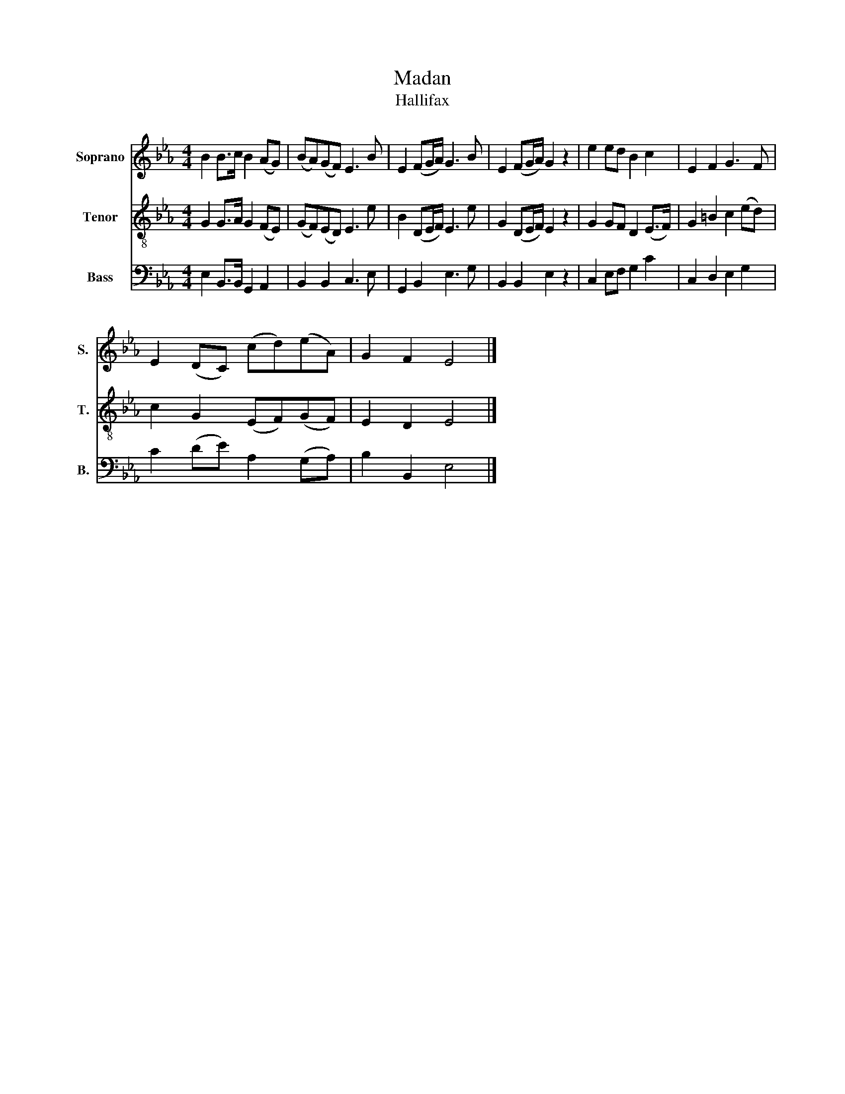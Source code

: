 X:1
T:Madan
T:Hallifax
%%score 1 2 3
L:1/8
M:4/4
K:Eb
V:1 treble nm="Soprano" snm="S."
V:2 treble-8 nm="Tenor" snm="T."
V:3 bass nm="Bass" snm="B."
V:1
 B2 B>c B2 (AG) | (BA)(GF) E3 B | E2 (FG/A/) G3 B | E2 (FG/A/) G2 z2 | e2 ed B2 c2 | E2 F2 G3 F | %6
 E2 (DC) (cd)(eA) | G2 F2 E4 |] %8
V:2
 G2 G>A G2 (FE) | (GF)(ED) E3 e | B2 (DE/F/) E3 e | G2 (DE/F/) E2 z2 | G2 GF D2 (E>F) | %5
 G2 =B2 c2 (ed) | c2 G2 (EF)(GF) | E2 D2 E4 |] %8
V:3
 E,2 B,,>B,, G,,2 A,,2 | B,,2 B,,2 C,3 E, | G,,2 B,,2 E,3 G, | B,,2 B,,2 E,2 z2 | C,2 E,F, G,2 C2 | %5
 C,2 D,2 E,2 G,2 | C2 (DE) A,2 (G,A,) | B,2 B,,2 E,4 |] %8

